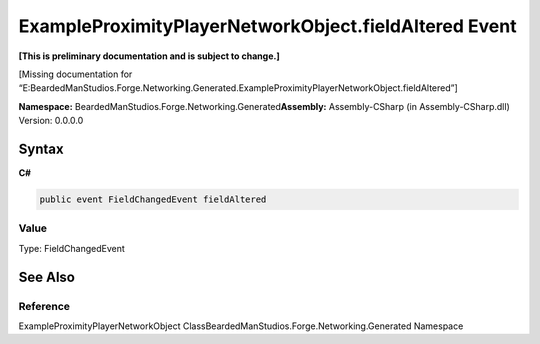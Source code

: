 ExampleProximityPlayerNetworkObject.fieldAltered Event
======================================================

**[This is preliminary documentation and is subject to change.]**

[Missing documentation for
“E:BeardedManStudios.Forge.Networking.Generated.ExampleProximityPlayerNetworkObject.fieldAltered”]

**Namespace:** BeardedManStudios.Forge.Networking.Generated\ **Assembly:** Assembly-CSharp
(in Assembly-CSharp.dll) Version: 0.0.0.0

Syntax
------

**C#**\ 

.. code:: c#

   public event FieldChangedEvent fieldAltered

Value
~~~~~

Type: FieldChangedEvent

See Also
--------

Reference
~~~~~~~~~

ExampleProximityPlayerNetworkObject
ClassBeardedManStudios.Forge.Networking.Generated Namespace
